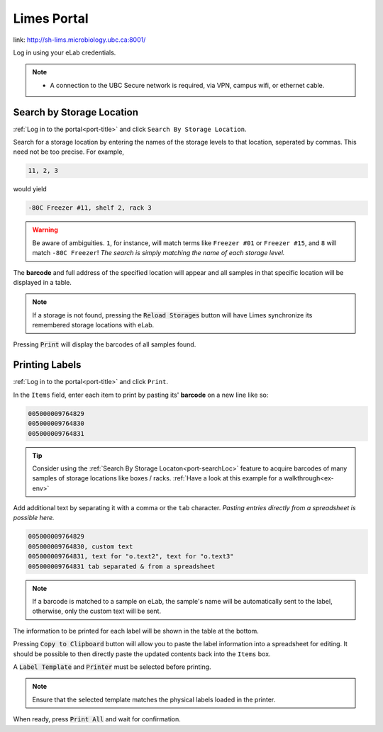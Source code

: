 .. _port-title:

Limes Portal
=============

link: `<http://sh-lims.microbiology.ubc.ca:8001/>`_

Log in using your eLab credentials.

.. Note::
    - A connection to the UBC Secure network is required, via VPN, campus wifi, or ethernet cable.

.. _port-searchLoc:

Search by Storage Location
--------------------------

:ref:`Log in to the portal<port-title>` and click ``Search By Storage Location``.

Search for a storage location by entering the names of the storage levels to that location, seperated by commas.
This need not be too precise. For example,

.. code-block:: none

    11, 2, 3

would yield

.. code-block:: none

    -80C Freezer #11, shelf 2, rack 3

.. warning::

    Be aware of ambiguities. ``1``, for instance, will match terms like ``Freezer #01`` or
    ``Freezer #15``, and ``8`` will match ``-80C Freezer``! *The search is simply matching the
    name of each storage level.*

The **barcode** and full address of the specified location will appear and all samples
in that specific location will be displayed in a table.

.. Note::
    If a storage is not found, pressing the :code:`Reload Storages`
    button will have Limes synchronize its remembered storage locations with eLab.

Pressing :code:`Print` will display the barcodes of all samples found.

.. _port-labels:

Printing Labels
---------------

:ref:`Log in to the portal<port-title>` and click ``Print``.

In the ``Items`` field, enter each item to print by pasting its' **barcode** on a new line like so:

.. code-block:: none

    005000009764829
    005000009764830
    005000009764831

.. Tip::

    Consider using the :ref:`Search By Storage Locaton<port-searchLoc>` feature to acquire
    barcodes of many samples of storage locations like boxes / racks.
    :ref:`Have a look at this example for a walkthrough<ex-env>`

Add additional text by separating it with a comma or the ``tab`` character. *Pasting entries
directly from a spreadsheet is possible here.*

.. code-block:: none

    005000009764829
    005000009764830, custom text
    005000009764831, text for "o.text2", text for "o.text3"
    005000009764831 tab separated & from a spreadsheet

.. Note::
    
    If a barcode is matched to a sample on eLab, the sample's name will be automatically
    sent to the label, otherwise, only the custom text will be sent.

The information to be printed for each label will be shown in the table at the bottom.

Pressing :code:`Copy to Clipboard` button will allow you to paste the label information
into a spreadsheet for editing. It should be possible to then directly paste the updated
contents back into the ``Items`` box.

A :code:`Label Template` and :code:`Printer` must be selected before printing.

.. Note::

    Ensure that the selected template matches the physical labels loaded in the printer.

When ready, press :code:`Print All` and wait for confirmation.
